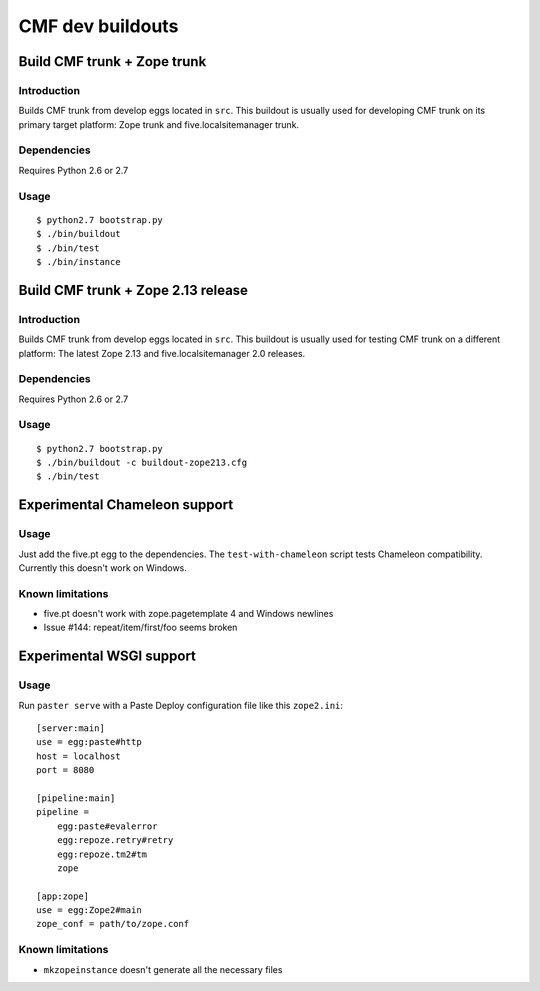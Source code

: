 =================
CMF dev buildouts
=================

----------------------------
Build CMF trunk + Zope trunk
----------------------------

Introduction
============

Builds CMF trunk from develop eggs located in ``src``. This buildout is usually
used for developing CMF trunk on its primary target platform: Zope trunk and
five.localsitemanager trunk.

Dependencies
============

Requires Python 2.6 or 2.7

Usage
=====
::

  $ python2.7 bootstrap.py
  $ ./bin/buildout
  $ ./bin/test
  $ ./bin/instance

-----------------------------------
Build CMF trunk + Zope 2.13 release
-----------------------------------

Introduction
============

Builds CMF trunk from develop eggs located in ``src``. This buildout is usually
used for testing CMF trunk on a different platform: The latest Zope 2.13 and
five.localsitemanager 2.0 releases.

Dependencies
============

Requires Python 2.6 or 2.7

Usage
=====
::

  $ python2.7 bootstrap.py
  $ ./bin/buildout -c buildout-zope213.cfg
  $ ./bin/test

------------------------------
Experimental Chameleon support
------------------------------

Usage
=====

Just add the five.pt egg to the dependencies. The ``test-with-chameleon``
script tests Chameleon compatibility. Currently this doesn't work on Windows.

Known limitations
=================

- five.pt doesn't work with zope.pagetemplate 4 and Windows newlines

- Issue #144: repeat/item/first/foo seems broken

-------------------------
Experimental WSGI support
-------------------------

Usage
=====

Run ``paster serve`` with a Paste Deploy configuration file like this
``zope2.ini``::

  [server:main]
  use = egg:paste#http
  host = localhost
  port = 8080

  [pipeline:main]
  pipeline =
      egg:paste#evalerror
      egg:repoze.retry#retry
      egg:repoze.tm2#tm
      zope

  [app:zope]
  use = egg:Zope2#main
  zope_conf = path/to/zope.conf

Known limitations
=================

- ``mkzopeinstance`` doesn't generate all the necessary files

